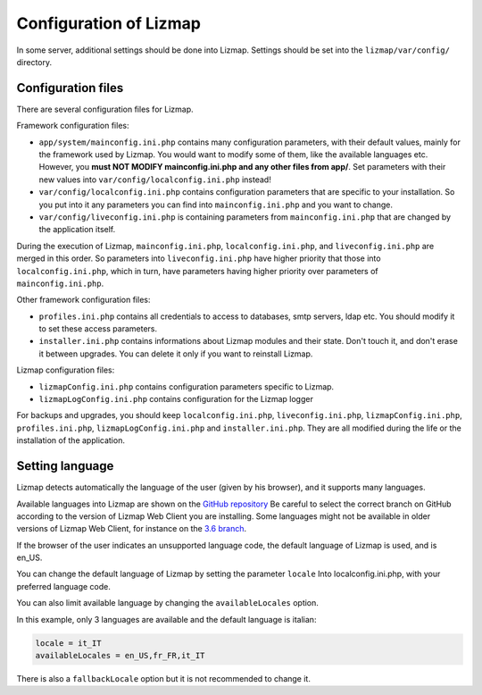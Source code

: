===============================================================
Configuration of Lizmap
===============================================================

In some server, additional settings should be done into Lizmap.
Settings should be set into the ``lizmap/var/config/`` directory.

Configuration files
===================

There are several configuration files for Lizmap.

Framework configuration files:

* ``app/system/mainconfig.ini.php`` contains many configuration parameters, with their
  default values, mainly for the framework used by Lizmap. You would want to modify
  some of them, like the available languages etc. However, you **must NOT MODIFY mainconfig.ini.php and any other files from app/**.
  Set parameters with their new values into ``var/config/localconfig.ini.php`` instead!
* ``var/config/localconfig.ini.php`` contains configuration parameters that are specific to
  your installation. So you put into it any parameters you can find into
  ``mainconfig.ini.php`` and you want to change.
* ``var/config/liveconfig.ini.php`` is containing parameters from ``mainconfig.ini.php``
  that are changed by the application itself.

During the execution of Lizmap, ``mainconfig.ini.php``, ``localconfig.ini.php``,
and ``liveconfig.ini.php`` are merged in this order. So parameters into ``liveconfig.ini.php``
have higher priority that those into ``localconfig.ini.php``, which in turn,
have parameters having higher priority over parameters of ``mainconfig.ini.php``.

Other framework configuration files:

* ``profiles.ini.php`` contains all credentials to access to databases, smtp
  servers, ldap etc. You should modify it to set these access parameters.
* ``installer.ini.php`` contains informations about Lizmap modules and their
  state. Don't touch it, and don't erase it between upgrades. You can delete it
  only if you want to reinstall Lizmap.

Lizmap configuration files:

* ``lizmapConfig.ini.php`` contains configuration parameters specific to
  Lizmap.
* ``lizmapLogConfig.ini.php`` contains configuration for the Lizmap logger

For backups and upgrades, you should keep ``localconfig.ini.php``,  ``liveconfig.ini.php``,
``lizmapConfig.ini.php``, ``profiles.ini.php``, ``lizmapLogConfig.ini.php`` and  ``installer.ini.php``.
They are all modified during the life or the installation of the application.


Setting language
=================

Lizmap detects automatically the language of the user (given by his browser),
and it supports many languages.

Available languages into Lizmap are shown on the `GitHub repository <https://github.com/3liz/lizmap-web-client/tree/master/lizmap/app/locales>`_
Be careful to select the correct branch on GitHub according to the version of Lizmap Web Client you are installing.
Some languages might not be available in older versions of Lizmap Web Client, for instance on the `3.6 branch <https://github.com/3liz/lizmap-web-client/tree/release_3_6/lizmap/app/locales>`_.

If the browser of the user indicates an unsupported language code, the default
language of Lizmap is used, and is en_US.

You can change the default language of Lizmap by setting the parameter ``locale``
Into localconfig.ini.php, with your preferred language code.

You can also limit available language by changing the ``availableLocales`` option.

In this example, only 3 languages are available and the default language is italian:

.. code-block:: ini

    locale = it_IT
    availableLocales = en_US,fr_FR,it_IT

There is also a ``fallbackLocale`` option but it is not recommended to change it.
